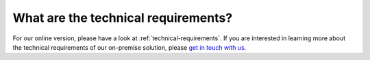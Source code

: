 What are the technical requirements?
====================================

For our online version, please have a look at :ref:`technical-requirements`. If you are interested in learning more about the technical requirements of our on-premise solution, please `get in touch with us <http://quantifiedcode.com/contact>`_.
